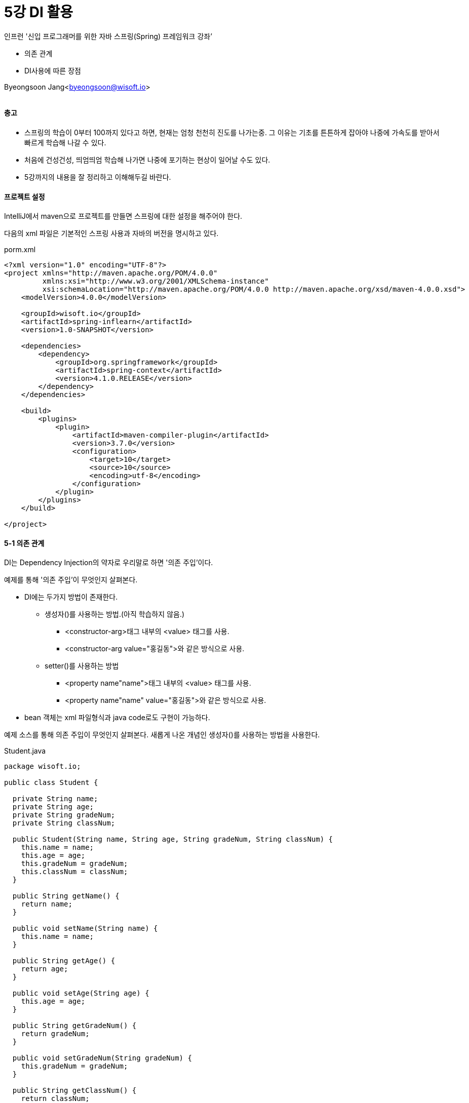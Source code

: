 = 5강 DI 활용

:icons: font
:Author: Byeongsoon Jang
:Email: byeongsoon@wisoft.io
:Date: 2018.08.02
:Revision: 1.0

인프런 '신입 프로그래머를 위한 자바 스프링(Spring) 프레임워크 강좌’

* 의존 관계
* DI사용에 따른 장점

Byeongsoon Jang<byeongsoon@wisoft.io>

|===
|===

==== 충고

* 스프링의 학습이 0부터 100까지 있다고 하면, 현재는 엄청 천천히 진도를 나가는중.
그 이유는 기초를 튼튼하게 잡아야 나중에 가속도를 받아서 빠르게 학습해 나갈 수 있다.

* 처음에 건성건성, 띄엄띄엄 학습해 나가면 나중에 포기하는 현상이 일어날 수도 있다.

* 5강까지의 내용을 잘 정리하고 이해해두길 바란다.

==== 프로젝트 설정

IntelliJ에서 maven으로 프로젝트를 만들면 스프링에 대한 설정을 해주어야 한다.

다음의 xml 파일은 기본적인 스프링 사용과 자바의 버전을 명시하고 있다.

.porm.xml
[source, xml]
----
<?xml version="1.0" encoding="UTF-8"?>
<project xmlns="http://maven.apache.org/POM/4.0.0"
         xmlns:xsi="http://www.w3.org/2001/XMLSchema-instance"
         xsi:schemaLocation="http://maven.apache.org/POM/4.0.0 http://maven.apache.org/xsd/maven-4.0.0.xsd">
    <modelVersion>4.0.0</modelVersion>

    <groupId>wisoft.io</groupId>
    <artifactId>spring-inflearn</artifactId>
    <version>1.0-SNAPSHOT</version>

    <dependencies>
        <dependency>
            <groupId>org.springframework</groupId>
            <artifactId>spring-context</artifactId>
            <version>4.1.0.RELEASE</version>
        </dependency>
    </dependencies>

    <build>
        <plugins>
            <plugin>
                <artifactId>maven-compiler-plugin</artifactId>
                <version>3.7.0</version>
                <configuration>
                    <target>10</target>
                    <source>10</source>
                    <encoding>utf-8</encoding>
                </configuration>
            </plugin>
        </plugins>
    </build>

</project>
----

==== 5-1 의존 관계

DI는 Dependency Injection의 약자로 우리말로 하면 '의존 주입'이다.

예제를 통해 '의존 주입'이 무엇인지 살펴본다.

* DI에는 두가지 방법이 존재한다.
** 생성자()를 사용하는 방법.(아직 학습하지 않음.)
*** <constructor-arg>태그 내부의 <value> 태그를 사용.
*** <constructor-arg value="홍길동">와 같은 방식으로 사용.
** setter()를 사용하는 방법
*** <property name"name">태그 내부의 <value> 태그를 사용.
*** <property name"name" value="홍길동">와 같은 방식으로 사용.

* bean 객체는 xml 파일형식과 java code로도 구현이 가능하다.

예제 소스를 통해 의존 주입이 무엇인지 살펴본다.
새롭게 나온 개념인 생성자()를 사용하는 방법을 사용한다.

.Student.java
[source, java]
----
package wisoft.io;

public class Student {

  private String name;
  private String age;
  private String gradeNum;
  private String classNum;

  public Student(String name, String age, String gradeNum, String classNum) {
    this.name = name;
    this.age = age;
    this.gradeNum = gradeNum;
    this.classNum = classNum;
  }

  public String getName() {
    return name;
  }

  public void setName(String name) {
    this.name = name;
  }

  public String getAge() {
    return age;
  }

  public void setAge(String age) {
    this.age = age;
  }

  public String getGradeNum() {
    return gradeNum;
  }

  public void setGradeNum(String gradeNum) {
    this.gradeNum = gradeNum;
  }

  public String getClassNum() {
    return classNum;
  }

  public void setClassNum(String classNum) {
    this.classNum = classNum;
  }
}

----

.StudentInfo.java
[source, java]
----
package wisoft.io;

public class StudentInfo {

  private Student student;

  public StudentInfo(Student student) {
    this.student = student;
  }

  public void getStudentInfo() {
    if (student != null) {
      System.out.println("이름 : " + student.getName());
      System.out.println("나이 : " + student.getAge());
      System.out.println("학년 : " + student.getGradeNum());
      System.out.println("반 : " + student.getClassNum());
      System.out.println("================================");
    }
  }

  public void setStudent(Student student) {
    this.student = student;
  }
}

----

.MainClass.java
[source, java]
----
package wisoft.io;

import org.springframework.context.support.AbstractApplicationContext;
import org.springframework.context.support.GenericXmlApplicationContext;

public class MainClass {

  public static void main(String[] args) {
    String configLocation = "classpath:applicationCTX.xml";
    AbstractApplicationContext ctx = new GenericXmlApplicationContext(configLocation);
    StudentInfo studentInfo = ctx.getBean("studentInfo", StudentInfo.class);

    studentInfo.getStudentInfo();

    Student student2 = ctx.getBean("student2", Student.class);
    studentInfo.setStudent(student2);
    studentInfo.getStudentInfo();

    ctx.close();
  }
}

----

.applicationCTX.xml
[source, xml]
----
<?xml version="1.0" encoding="UTF-8"?>
<beans xmlns="http://www.springframework.org/schema/beans"
       xmlns:xsi="http://www.w3.org/2001/XMLSchema-instance"
       xsi:schemaLocation="http://www.springframework.org/schema/beans http://www.springframework.org/schema/beans/spring-beans.xsd">

    <bean id="student1" class="wisoft.io.Student">
        <constructor-arg>
            <value>홍길동</value>
        </constructor-arg>
        <constructor-arg>
            <value>10살</value>
        </constructor-arg>
        <constructor-arg>
            <value>3학년</value>
        </constructor-arg>
        <constructor-arg>
            <value>10번</value>
        </constructor-arg>
    </bean>

    <bean id="student2" class="wisoft.io.Student">
        <constructor-arg value="홍길은"/>
        <constructor-arg value="9살"/>
        <constructor-arg value="2학년"/>
        <constructor-arg value="20번"/>
    </bean>

    <bean id="studentInfo" class="wisoft.io.StudentInfo">
        <constructor-arg>
            <ref bean="student1"/>
        </constructor-arg>
    </bean>
</beans>
----

==== 5-2 DI 사용에 따른 장점

아직은 스프링의 DI사용에 따른 장점을 많이 느끼지 못할 수 있다.
또는 DI를 사용하니 더욱 복잡하고 시간이 더 많이 소요된다고 생각할 수 있다.

사실 작은 규모의 프로젝트에서는 스프링의 DI를 사용하는 것 보다 일반적인 방법을 사용하여 개발하는 것이 더욱 빠르고,
개발에 따른 스트레스를 줄일 수 있다.

하지만 규모가 어느정도 커지고, 추후 유지보수 업무가 발생시에는 DI를 이용한 개발의 장점을 느낄 수 있다.

스프링 DI 사용에 따른 장점을 예제를 통해 살펴 본다.

* Java 파일의 수정 없이 스프링 설정 파일만을 수정하여 부품들을 생성/조립 한다.

.Pencil.java
[source, java]
----
package wisoft.io;

public interface Pencil {
  public void use();
}
----

.Pencil4B.java
[source, java]
----
package wisoft.io;

public class Pencil4B implements Pencil{
  @Override
  public void use() {
    System.out.println("4B 굵기로 쓰이고 있습니다.");
  }
}
----

.Pencil6B.java
[source, java]
----
package wisoft.io;

public class Pencil6B implements Pencil {
  @Override
  public void use() {
    System.out.println("6B굵기로 쓰이고 있습니다.");
  }
}
----

.Pencil6BWithEraser.java
[source, java]
----
package wisoft.io;

public class Pencil6BWithEraser implements Pencil {
  @Override
  public void use() {
    System.out.println("6B굵기로 쓰이고, 지우개가 있습니다.");
  }
}
----

.MainClass.java
[source, java]
----
package wisoft.io;

import org.springframework.context.support.AbstractApplicationContext;
import org.springframework.context.support.GenericXmlApplicationContext;

public class MainClass {
  public static void main(String[] args) {

    String configLocation = "classpath:applicationCTX.xml";
    AbstractApplicationContext ctx = new GenericXmlApplicationContext(configLocation);
    Pencil pencil = ctx.getBean("pencil", Pencil.class);

    pencil.use();

    ctx.close();
  }
}
----

소스코드는 위와 같고 이제 스프링 설정파일인 applicationCTX.xml을 통해서 Java 코드의 변경없이 결과가 변하는 것을 확인해 볼 수 있다.

.applicationCTX.xml
[source, xml]
----
<?xml version="1.0" encoding="UTF-8"?>
<beans xmlns="http://www.springframework.org/schema/beans"
       xmlns:xsi="http://www.w3.org/2001/XMLSchema-instance"
       xsi:schemaLocation="http://www.springframework.org/schema/beans http://www.springframework.org/schema/beans/spring-beans.xsd">

    <!--<bean id="pencil" class="wisoft.io.Pencil4B" />-->
    <!--<bean id="pencil" class="wisoft.io.Pencil6B" />-->
    <bean id="pencil" class="wisoft.io.Pencil6BWithEraser" />
</beans>
----

* <bean> 태그에서 class 속성만 변경해주면 결과가 달라지는 것을 볼 수 있다.
* interface를 활용하여 코드의 수정을 용이하게 만들수 있다는 것을 볼 수 있다.
